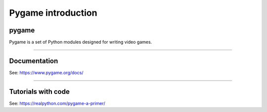 ====================================================
Pygame introduction
====================================================

pygame
-----------------

| Pygame is a set of Python modules designed for writing video games. 

----

Documentation
------------------

See: https://www.pygame.org/docs/

----

Tutorials with code
-----------------------

See: https://realpython.com/pygame-a-primer/
